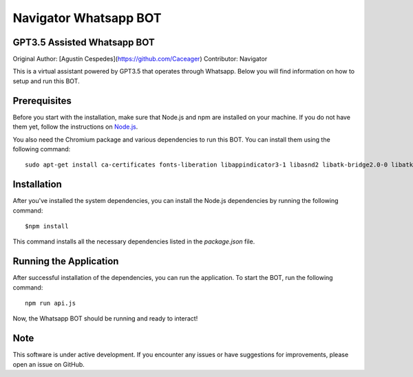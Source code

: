 ========================
Navigator Whatsapp BOT 
========================
GPT3.5 Assisted Whatsapp BOT
============================

Original Author: [Agustín Cespedes](https://github.com/Caceager)
Contributor: Navigator

This is a virtual assistant powered by GPT3.5 that operates through Whatsapp. Below you will find information on how to setup and run this BOT.

Prerequisites
=============

Before you start with the installation, make sure that Node.js and npm are installed on your machine. If you do not have them yet, follow the instructions on `Node.js <https://nodejs.org/en/download/>`_.

You also need the Chromium package and various dependencies to run this BOT. You can install them using the following command::

   sudo apt-get install ca-certificates fonts-liberation libappindicator3-1 libasnd2 libatk-bridge2.0-0 libatk1.0-0 libc6 libcairo2 libcups2 libdbus-1-3 libexpat1 libfontconfig1 libgbm1 libgcc1 libglib2.0-0 libgtk-3-0 libnspr4 libnss3 libpango-1.0-0 libpangocairo-1.0-0 libstdc++6 libx11-6 libx11-xcb1 libxcb1 libxcomposite1 libxcursor1 libxdamage1 libxext6 libxfixes3 libxi6 libxrandr2 libxrender1 libxss1 libxtst6 lsb-release wget xdg-utils

Installation
============

After you've installed the system dependencies, you can install the Node.js dependencies by running the following command::

   $npm install

This command installs all the necessary dependencies listed in the `package.json` file.

Running the Application
=======================

After successful installation of the dependencies, you can run the application. To start the BOT, run the following command::

   npm run api.js

Now, the Whatsapp BOT should be running and ready to interact!

Note
====

This software is under active development. If you encounter any issues or have suggestions for improvements, please open an issue on GitHub.
